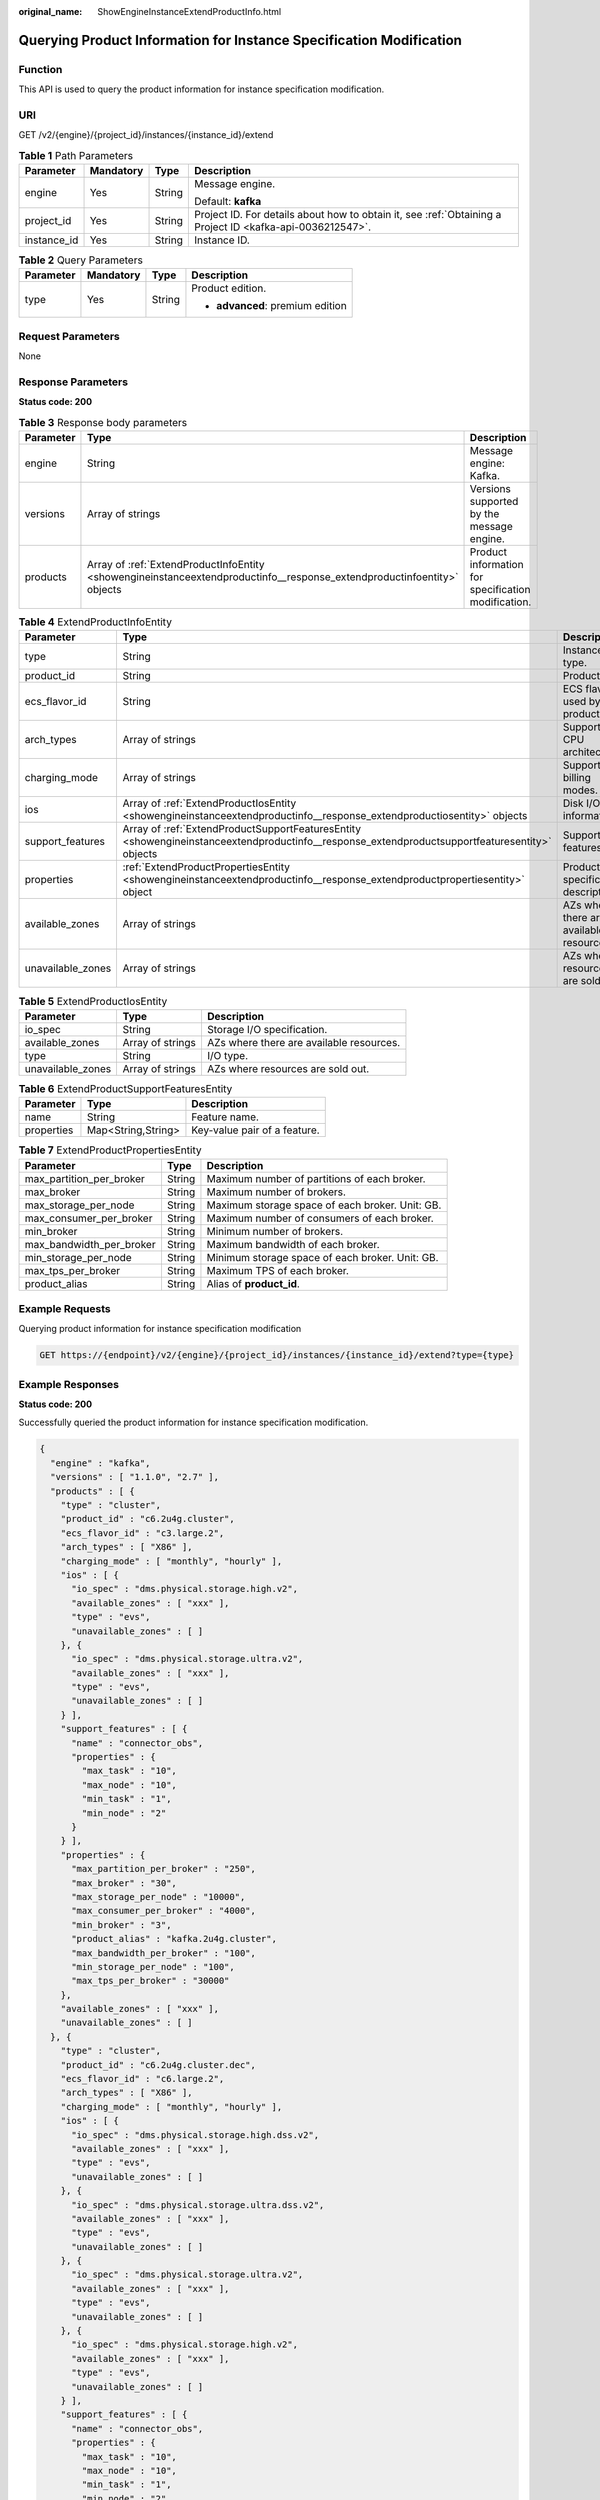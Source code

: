 :original_name: ShowEngineInstanceExtendProductInfo.html

.. _ShowEngineInstanceExtendProductInfo:

Querying Product Information for Instance Specification Modification
====================================================================

Function
--------

This API is used to query the product information for instance specification modification.

URI
---

GET /v2/{engine}/{project_id}/instances/{instance_id}/extend

.. table:: **Table 1** Path Parameters

   +-----------------+-----------------+-----------------+-----------------------------------------------------------------------------------------------------------+
   | Parameter       | Mandatory       | Type            | Description                                                                                               |
   +=================+=================+=================+===========================================================================================================+
   | engine          | Yes             | String          | Message engine.                                                                                           |
   |                 |                 |                 |                                                                                                           |
   |                 |                 |                 | Default: **kafka**                                                                                        |
   +-----------------+-----------------+-----------------+-----------------------------------------------------------------------------------------------------------+
   | project_id      | Yes             | String          | Project ID. For details about how to obtain it, see :ref:`Obtaining a Project ID <kafka-api-0036212547>`. |
   +-----------------+-----------------+-----------------+-----------------------------------------------------------------------------------------------------------+
   | instance_id     | Yes             | String          | Instance ID.                                                                                              |
   +-----------------+-----------------+-----------------+-----------------------------------------------------------------------------------------------------------+

.. table:: **Table 2** Query Parameters

   +-----------------+-----------------+-----------------+----------------------------------+
   | Parameter       | Mandatory       | Type            | Description                      |
   +=================+=================+=================+==================================+
   | type            | Yes             | String          | Product edition.                 |
   |                 |                 |                 |                                  |
   |                 |                 |                 | -  **advanced**: premium edition |
   +-----------------+-----------------+-----------------+----------------------------------+

Request Parameters
------------------

None

Response Parameters
-------------------

**Status code: 200**

.. table:: **Table 3** Response body parameters

   +-----------+-------------------------------------------------------------------------------------------------------------------------+-----------------------------------------------------+
   | Parameter | Type                                                                                                                    | Description                                         |
   +===========+=========================================================================================================================+=====================================================+
   | engine    | String                                                                                                                  | Message engine: Kafka.                              |
   +-----------+-------------------------------------------------------------------------------------------------------------------------+-----------------------------------------------------+
   | versions  | Array of strings                                                                                                        | Versions supported by the message engine.           |
   +-----------+-------------------------------------------------------------------------------------------------------------------------+-----------------------------------------------------+
   | products  | Array of :ref:`ExtendProductInfoEntity <showengineinstanceextendproductinfo__response_extendproductinfoentity>` objects | Product information for specification modification. |
   +-----------+-------------------------------------------------------------------------------------------------------------------------+-----------------------------------------------------+

.. _showengineinstanceextendproductinfo__response_extendproductinfoentity:

.. table:: **Table 4** ExtendProductInfoEntity

   +-------------------+-----------------------------------------------------------------------------------------------------------------------------------------------+------------------------------------------+
   | Parameter         | Type                                                                                                                                          | Description                              |
   +===================+===============================================================================================================================================+==========================================+
   | type              | String                                                                                                                                        | Instance type.                           |
   +-------------------+-----------------------------------------------------------------------------------------------------------------------------------------------+------------------------------------------+
   | product_id        | String                                                                                                                                        | Product ID.                              |
   +-------------------+-----------------------------------------------------------------------------------------------------------------------------------------------+------------------------------------------+
   | ecs_flavor_id     | String                                                                                                                                        | ECS flavor used by the product.          |
   +-------------------+-----------------------------------------------------------------------------------------------------------------------------------------------+------------------------------------------+
   | arch_types        | Array of strings                                                                                                                              | Supported CPU architectures.             |
   +-------------------+-----------------------------------------------------------------------------------------------------------------------------------------------+------------------------------------------+
   | charging_mode     | Array of strings                                                                                                                              | Supported billing modes.                 |
   +-------------------+-----------------------------------------------------------------------------------------------------------------------------------------------+------------------------------------------+
   | ios               | Array of :ref:`ExtendProductIosEntity <showengineinstanceextendproductinfo__response_extendproductiosentity>` objects                         | Disk I/O information.                    |
   +-------------------+-----------------------------------------------------------------------------------------------------------------------------------------------+------------------------------------------+
   | support_features  | Array of :ref:`ExtendProductSupportFeaturesEntity <showengineinstanceextendproductinfo__response_extendproductsupportfeaturesentity>` objects | Supported features.                      |
   +-------------------+-----------------------------------------------------------------------------------------------------------------------------------------------+------------------------------------------+
   | properties        | :ref:`ExtendProductPropertiesEntity <showengineinstanceextendproductinfo__response_extendproductpropertiesentity>` object                     | Product specification description.       |
   +-------------------+-----------------------------------------------------------------------------------------------------------------------------------------------+------------------------------------------+
   | available_zones   | Array of strings                                                                                                                              | AZs where there are available resources. |
   +-------------------+-----------------------------------------------------------------------------------------------------------------------------------------------+------------------------------------------+
   | unavailable_zones | Array of strings                                                                                                                              | AZs where resources are sold out.        |
   +-------------------+-----------------------------------------------------------------------------------------------------------------------------------------------+------------------------------------------+

.. _showengineinstanceextendproductinfo__response_extendproductiosentity:

.. table:: **Table 5** ExtendProductIosEntity

   +-------------------+------------------+------------------------------------------+
   | Parameter         | Type             | Description                              |
   +===================+==================+==========================================+
   | io_spec           | String           | Storage I/O specification.               |
   +-------------------+------------------+------------------------------------------+
   | available_zones   | Array of strings | AZs where there are available resources. |
   +-------------------+------------------+------------------------------------------+
   | type              | String           | I/O type.                                |
   +-------------------+------------------+------------------------------------------+
   | unavailable_zones | Array of strings | AZs where resources are sold out.        |
   +-------------------+------------------+------------------------------------------+

.. _showengineinstanceextendproductinfo__response_extendproductsupportfeaturesentity:

.. table:: **Table 6** ExtendProductSupportFeaturesEntity

   ========== ================== ============================
   Parameter  Type               Description
   ========== ================== ============================
   name       String             Feature name.
   properties Map<String,String> Key-value pair of a feature.
   ========== ================== ============================

.. _showengineinstanceextendproductinfo__response_extendproductpropertiesentity:

.. table:: **Table 7** ExtendProductPropertiesEntity

   +--------------------------+--------+-------------------------------------------------+
   | Parameter                | Type   | Description                                     |
   +==========================+========+=================================================+
   | max_partition_per_broker | String | Maximum number of partitions of each broker.    |
   +--------------------------+--------+-------------------------------------------------+
   | max_broker               | String | Maximum number of brokers.                      |
   +--------------------------+--------+-------------------------------------------------+
   | max_storage_per_node     | String | Maximum storage space of each broker. Unit: GB. |
   +--------------------------+--------+-------------------------------------------------+
   | max_consumer_per_broker  | String | Maximum number of consumers of each broker.     |
   +--------------------------+--------+-------------------------------------------------+
   | min_broker               | String | Minimum number of brokers.                      |
   +--------------------------+--------+-------------------------------------------------+
   | max_bandwidth_per_broker | String | Maximum bandwidth of each broker.               |
   +--------------------------+--------+-------------------------------------------------+
   | min_storage_per_node     | String | Minimum storage space of each broker. Unit: GB. |
   +--------------------------+--------+-------------------------------------------------+
   | max_tps_per_broker       | String | Maximum TPS of each broker.                     |
   +--------------------------+--------+-------------------------------------------------+
   | product_alias            | String | Alias of **product_id**.                        |
   +--------------------------+--------+-------------------------------------------------+

Example Requests
----------------

Querying product information for instance specification modification

.. code-block:: text

   GET https://{endpoint}/v2/{engine}/{project_id}/instances/{instance_id}/extend?type={type}

Example Responses
-----------------

**Status code: 200**

Successfully queried the product information for instance specification modification.

.. code-block::

   {
     "engine" : "kafka",
     "versions" : [ "1.1.0", "2.7" ],
     "products" : [ {
       "type" : "cluster",
       "product_id" : "c6.2u4g.cluster",
       "ecs_flavor_id" : "c3.large.2",
       "arch_types" : [ "X86" ],
       "charging_mode" : [ "monthly", "hourly" ],
       "ios" : [ {
         "io_spec" : "dms.physical.storage.high.v2",
         "available_zones" : [ "xxx" ],
         "type" : "evs",
         "unavailable_zones" : [ ]
       }, {
         "io_spec" : "dms.physical.storage.ultra.v2",
         "available_zones" : [ "xxx" ],
         "type" : "evs",
         "unavailable_zones" : [ ]
       } ],
       "support_features" : [ {
         "name" : "connector_obs",
         "properties" : {
           "max_task" : "10",
           "max_node" : "10",
           "min_task" : "1",
           "min_node" : "2"
         }
       } ],
       "properties" : {
         "max_partition_per_broker" : "250",
         "max_broker" : "30",
         "max_storage_per_node" : "10000",
         "max_consumer_per_broker" : "4000",
         "min_broker" : "3",
         "product_alias" : "kafka.2u4g.cluster",
         "max_bandwidth_per_broker" : "100",
         "min_storage_per_node" : "100",
         "max_tps_per_broker" : "30000"
       },
       "available_zones" : [ "xxx" ],
       "unavailable_zones" : [ ]
     }, {
       "type" : "cluster",
       "product_id" : "c6.2u4g.cluster.dec",
       "ecs_flavor_id" : "c6.large.2",
       "arch_types" : [ "X86" ],
       "charging_mode" : [ "monthly", "hourly" ],
       "ios" : [ {
         "io_spec" : "dms.physical.storage.high.dss.v2",
         "available_zones" : [ "xxx" ],
         "type" : "evs",
         "unavailable_zones" : [ ]
       }, {
         "io_spec" : "dms.physical.storage.ultra.dss.v2",
         "available_zones" : [ "xxx" ],
         "type" : "evs",
         "unavailable_zones" : [ ]
       }, {
         "io_spec" : "dms.physical.storage.ultra.v2",
         "available_zones" : [ "xxx" ],
         "type" : "evs",
         "unavailable_zones" : [ ]
       }, {
         "io_spec" : "dms.physical.storage.high.v2",
         "available_zones" : [ "xxx" ],
         "type" : "evs",
         "unavailable_zones" : [ ]
       } ],
       "support_features" : [ {
         "name" : "connector_obs",
         "properties" : {
           "max_task" : "10",
           "max_node" : "10",
           "min_task" : "1",
           "min_node" : "2"
         }
       } ],
       "properties" : {
         "max_partition_per_broker" : "100",
         "max_broker" : "30",
         "max_storage_per_node" : "400",
         "max_consumer_per_broker" : "4000",
         "min_broker" : "3",
         "product_alias" : "kafka.2u4g.cluster.dec",
         "max_bandwidth_per_broker" : "100",
         "min_storage_per_node" : "100",
         "max_tps_per_broker" : "30000"
       },
       "available_zones" : [ ],
       "unavailable_zones" : [ "xxx" ]
     }, {
       "type" : "cluster",
       "product_id" : "c6.4u8g.cluster",
       "ecs_flavor_id" : "c3.xlarge.2",
       "arch_types" : [ "X86" ],
       "charging_mode" : [ "monthly", "hourly" ],
       "ios" : [ {
         "io_spec" : "dms.physical.storage.high.v2",
         "available_zones" : [ "xxx" ],
         "type" : "evs",
         "unavailable_zones" : [ ]
       }, {
         "io_spec" : "dms.physical.storage.ultra.v2",
         "available_zones" : [ "xxx" ],
         "type" : "evs",
         "unavailable_zones" : [ ]
       } ],
       "support_features" : [ {
         "name" : "connector_obs",
         "properties" : {
           "max_task" : "10",
           "max_node" : "10",
           "min_task" : "1",
           "min_node" : "2"
         }
       } ],
       "properties" : {
         "max_partition_per_broker" : "500",
         "max_broker" : "30",
         "max_storage_per_node" : "20000",
         "max_consumer_per_broker" : "4000",
         "min_broker" : "3",
         "product_alias" : "kafka.4u8g.cluster",
         "max_bandwidth_per_broker" : "100",
         "min_storage_per_node" : "100",
         "max_tps_per_broker" : "100000"
       },
       "available_zones" : [ "xxx" ],
       "unavailable_zones" : [ ]
     }, {
       "type" : "cluster",
       "product_id" : "c6.8u16g.cluster",
       "ecs_flavor_id" : "c3.2xlarge.2",
       "arch_types" : [ "X86" ],
       "charging_mode" : [ "monthly", "hourly" ],
       "ios" : [ {
         "io_spec" : "dms.physical.storage.high.v2",
         "available_zones" : [ "xxx" ],
         "type" : "evs",
         "unavailable_zones" : [ ]
       }, {
         "io_spec" : "dms.physical.storage.ultra.v2",
         "available_zones" : [ "xxx" ],
         "type" : "evs",
         "unavailable_zones" : [ ]
       } ],
       "support_features" : [ {
         "name" : "connector_obs",
         "properties" : {
           "max_task" : "10",
           "max_node" : "10",
           "min_task" : "1",
           "min_node" : "2"
         }
       } ],
       "properties" : {
         "max_partition_per_broker" : "1000",
         "max_broker" : "30",
         "max_storage_per_node" : "30000",
         "max_consumer_per_broker" : "4000",
         "min_broker" : "3",
         "product_alias" : "kafka.8u16g.cluster",
         "max_bandwidth_per_broker" : "100",
         "min_storage_per_node" : "100",
         "max_tps_per_broker" : "150000"
       },
       "available_zones" : [ "xxx" ],
       "unavailable_zones" : [ ]
     }, {
       "type" : "cluster",
       "product_id" : "c6.12u24g.cluster",
       "ecs_flavor_id" : "c3.3xlarge.2",
       "arch_types" : [ "X86" ],
       "charging_mode" : [ "monthly", "hourly" ],
       "ios" : [ {
         "io_spec" : "dms.physical.storage.high.v2",
         "available_zones" : [ "xxx" ],
         "type" : "evs",
         "unavailable_zones" : [ ]
       }, {
         "io_spec" : "dms.physical.storage.ultra.v2",
         "available_zones" : [ "xxx" ],
         "type" : "evs",
         "unavailable_zones" : [ ]
       } ],
       "support_features" : [ {
         "name" : "connector_obs",
         "properties" : {
           "max_task" : "10",
           "max_node" : "10",
           "min_task" : "1",
           "min_node" : "2"
         }
       } ],
       "properties" : {
         "max_partition_per_broker" : "1500",
         "max_broker" : "30",
         "max_storage_per_node" : "30000",
         "max_consumer_per_broker" : "4000",
         "min_broker" : "3",
         "product_alias" : "kafka.12u24g.cluster",
         "max_bandwidth_per_broker" : "100",
         "min_storage_per_node" : "100",
         "max_tps_per_broker" : "200000"
       },
       "available_zones" : [ "xxx" ],
       "unavailable_zones" : [ ]
     }, {
       "type" : "cluster",
       "product_id" : "c6.16u32g.cluster",
       "ecs_flavor_id" : "c3.4xlarge.2",
       "arch_types" : [ "X86" ],
       "charging_mode" : [ "monthly", "hourly" ],
       "ios" : [ {
         "io_spec" : "dms.physical.storage.high.v2",
         "available_zones" : [ "xxx" ],
         "type" : "evs",
         "unavailable_zones" : [ ]
       }, {
         "io_spec" : "dms.physical.storage.ultra.v2",
         "available_zones" : [ "xxx" ],
         "type" : "evs",
         "unavailable_zones" : [ ]
       } ],
       "support_features" : [ {
         "name" : "connector_obs",
         "properties" : {
           "max_task" : "10",
           "max_node" : "10",
           "min_task" : "1",
           "min_node" : "2"
         }
       } ],
       "properties" : {
         "max_partition_per_broker" : "2000",
         "max_broker" : "30",
         "max_storage_per_node" : "30000",
         "max_consumer_per_broker" : "4000",
         "min_broker" : "3",
         "product_alias" : "kafka.16u32g.cluster",
         "max_bandwidth_per_broker" : "100",
         "min_storage_per_node" : "100",
         "max_tps_per_broker" : "250000"
       },
       "available_zones" : [ "xxx" ],
       "unavailable_zones" : [ ]
     } ]
   }

Status Codes
------------

+-------------+---------------------------------------------------------------------------------------+
| Status Code | Description                                                                           |
+=============+=======================================================================================+
| 200         | Successfully queried the product information for instance specification modification. |
+-------------+---------------------------------------------------------------------------------------+

Error Codes
-----------

See :ref:`Error Codes <errorcode>`.
